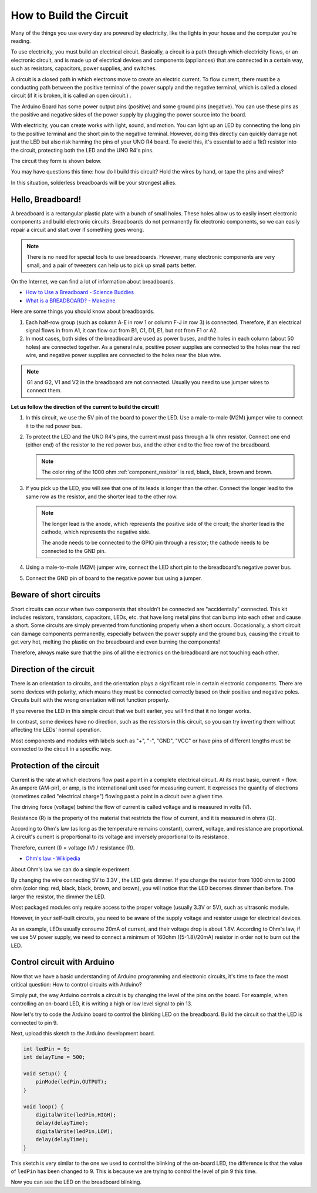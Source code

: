 How to Build the Circuit
========================

Many of the things you use every day are powered by electricity, like the lights in your house and the computer you're reading.

To use electricity, you must build an electrical circuit. Basically, a circuit is a path through which electricity flows, or an electronic circuit, and is made up of electrical devices and components (appliances) that are connected in a certain way, such as resistors, capacitors, power supplies, and switches.

..
   image:: img/Bulid_Circuit1.png
   :align: center
   :width: 250

.. raw:: html
    
    <br/>

A circuit is a closed path in which electrons move to create an electric current. To flow current, there must be a conducting path between the positive terminal of the power supply and the negative terminal, which is called a closed circuit (if it is broken, it is called an open circuit.) .



The Arduino Board has some power output pins (positive) and some ground pins (negative).
You can use these pins as the positive and negative sides of the power supply by plugging the power source into the board.

.. image:: img/Bulid_Circuit2.png
    :align: center
    :width: 70%

With electricity, you can create works with light, sound, and motion.
You can light up an LED by connecting the long pin to the positive terminal and the short pin to the negative terminal.
However, doing this directly can quickly damage not just the LED but also risk harming the pins of your UNO R4 board. To avoid this, it's essential to add a 1kΩ resistor into the circuit, protecting both the LED and the UNO R4's pins.

The circuit they form is shown below.

..
   image:: img/Bulid_Circuit3.png
   :align: center
   :width: 65%

.. raw:: html
    
    <br/>

You may have questions this time: how do I build this circuit? Hold the wires by hand, or tape the pins and wires?

In this situation, solderless breadboards will be your strongest allies.

.. _bc_bb:

Hello, Breadboard!
------------------------------


A breadboard is a rectangular plastic plate with a bunch of small holes. 
These holes allow us to easily insert electronic components and build electronic circuits. 
Breadboards do not permanently fix electronic components, so we can easily repair a circuit and start over if something goes wrong.

.. note::
    There is no need for special tools to use breadboards. However, many electronic components are very small, and a pair of tweezers can help us to pick up small parts better.

On the Internet, we can find a lot of information about breadboards.

* `How to Use a Breadboard - Science Buddies <https://www.sciencebuddies.org/science-fair-projects/references/how-to-use-a-breadboard#pth-smd>`_

* `What is a BREADBOARD? - Makezine <https://cdn.makezine.com/uploads/2012/10/breadboardworkshop.pdf>`_


Here are some things you should know about breadboards.

.. image:: img/Bulid_Circuit4.png
    :align: center
    :width: 85%

.. raw:: html

   <br/>

#. Each half-row group (such as column A-E in row 1 or column F-J in row 3) is connected. Therefore, if an electrical signal flows in from A1, it can flow out from B1, C1, D1, E1, but not from F1 or A2.

#. In most cases, both sides of the breadboard are used as power buses, and the holes in each column (about 50 holes) are connected together. As a general rule, positive power supplies are connected to the holes near the red wire, and negative power supplies are connected to the holes near the blue wire.

.. note:: 
    G1 and G2, V1 and V2 in the breadboard are not connected. Usually you need to use jumper wires to connect them.

.. image:: img/Bulid_Circuit4-4.png
    :align: center
    :width: 85%

.. raw:: html
    
    <br/>
    <br/>

**Let us follow the direction of the current to build the circuit!**

..
   image:: img/Bulid_Circuit5.png
   :align: center
   :width: 60%

.. raw:: html
    
    <br/>

1. In this circuit, we use the 5V pin of the board to power the LED. Use a male-to-male (M2M) jumper wire to connect it to the red power bus.
#. To protect the LED and the UNO R4's pins, the current must pass through a 1k ohm resistor. Connect one end (either end) of the resistor to the red power bus, and the other end to the free row of the breadboard.

   .. note::
        The color ring of the 1000 ohm :ref:`component_resistor` is red, black, black, brown and brown.

#. If you pick up the LED, you will see that one of its leads is longer than the other. Connect the longer lead to the same row as the resistor, and the shorter lead to the other row.

   .. note::
        The longer lead is the anode, which represents the positive side of the circuit; the shorter lead is the cathode, which represents the negative side. 

        The anode needs to be connected to the GPIO pin through a resistor; the cathode needs to be connected to the GND pin.

#. Using a male-to-male (M2M) jumper wire, connect the LED short pin to the breadboard's negative power bus.
#. Connect the GND pin of board to the negative power bus using a jumper.

Beware of short circuits
------------------------------
Short circuits can occur when two components that shouldn't be connected are "accidentally" connected. 
This kit includes resistors, transistors, capacitors, LEDs, etc. that have long metal pins that can bump into each other and cause a short. Some circuits are simply prevented from functioning properly when a short occurs. Occasionally, a short circuit can damage components permanently, especially between the power supply and the ground bus, causing the circuit to get very hot, melting the plastic on the breadboard and even burning the components!

Therefore, always make sure that the pins of all the electronics on the breadboard are not touching each other.

Direction of the circuit
-------------------------------
There is an orientation to circuits, and the orientation plays a significant role in certain electronic components. There are some devices with polarity, which means they must be connected correctly based on their positive and negative poles. Circuits built with the wrong orientation will not function properly.

..
   image:: img/Bulid_Circuit6.png
   :align: center
   :width: 60%

.. raw:: html
    
    <br/>

If you reverse the LED in this simple circuit that we built earlier, you will find that it no longer works.

In contrast, some devices have no direction, such as the resistors in this circuit, so you can try inverting them without affecting the LEDs' normal operation.

Most components and modules with labels such as "+", "-", "GND", "VCC" or have pins of different lengths must be connected to the circuit in a specific way.


Protection of the circuit
-------------------------------------

Current is the rate at which electrons flow past a point in a complete electrical circuit. At its most basic, current = flow. An ampere (AM-pir), or amp, is the international unit used for measuring current. It expresses the quantity of electrons (sometimes called "electrical charge") flowing past a point in a circuit over a given time.

The driving force (voltage) behind the flow of current is called voltage and is measured in volts (V).

Resistance (R) is the property of the material that restricts the flow of current, and it is measured in ohms (Ω).

According to Ohm's law (as long as the temperature remains constant), current, voltage, and resistance are proportional.
A circuit's current is proportional to its voltage and inversely proportional to its resistance. 

Therefore, current (I) = voltage (V) / resistance (R).

* `Ohm's law - Wikipedia <https://en.wikipedia.org/wiki/Ohm%27s_law>`_

About Ohm's law we can do a simple experiment.

..
   image:: img/Bulid_Circuit7.png
   :width: 55%

By changing the wire connecting 5V to 3.3V , the LED gets dimmer.
If you change the resistor from 1000 ohm to 2000 ohm (color ring: red, black, black, brown, and brown), you will notice that the LED becomes dimmer than before. The larger the resistor, the dimmer the LED.

Most packaged modules only require access to the proper voltage (usually 3.3V or 5V), such as ultrasonic module.

However, in your self-built circuits, you need to be aware of the supply voltage and resistor usage for electrical devices.


As an example, LEDs usually consume 20mA of current, and their voltage drop is about 1.8V. According to Ohm's law, if we use 5V power supply, we need to connect a minimum of 160ohm ((5-1.8)/20mA) resistor in order not to burn out the LED.



Control circuit with Arduino
--------------------------------

Now that we have a basic understanding of Arduino programming and electronic circuits, it's time to face the most critical question: How to control circuits with Arduino?

Simply put, the way Arduino controls a circuit is by changing the level of the pins on the board. For example, when controlling an on-board LED, it is writing a high or low level signal to pin 13.


Now let's try to code the Arduino board to control the blinking LED on the breadboard. Build the circuit so that the LED is connected to pin 9.

.. image:: img/Bulid_Circuit8.png
    :width: 400
    :align: center


Next, upload this sketch to the Arduino development board.

.. code-block:: C

    int ledPin = 9;
    int delayTime = 500;

    void setup() {
        pinMode(ledPin,OUTPUT); 
    }

    void loop() {
        digitalWrite(ledPin,HIGH); 
        delay(delayTime); 
        digitalWrite(ledPin,LOW); 
        delay(delayTime);
    }

This sketch is very similar to the one we used to control the blinking of the on-board LED, the difference is that the value of ``ledPin`` has been changed to 9.
This is because we are trying to control the level of pin 9 this time.

Now you can see the LED on the breadboard blinking.